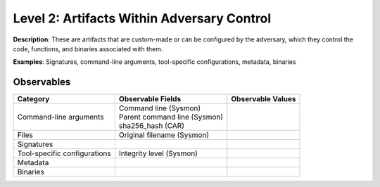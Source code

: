 -------------------------------------------
Level 2: Artifacts Within Adversary Control
-------------------------------------------

**Description**: These are artifacts that are custom-made or can be configured by the adversary, which they control the code, functions, and binaries associated with them.

**Examples**: Signatures, command-line arguments, tool-specific configurations, metadata, binaries

Observables
^^^^^^^^^^^
+-------------------------------+-----------------------------------+------------------------------+
| Category                      | Observable Fields                 |   Observable Values          |
+===============================+===================================+==============================+
| Command-line arguments        |  | Command line (Sysmon)          |                              |
|                               |  | Parent command line (Sysmon)   |                              |
|                               |  | sha256_hash (CAR)              |                              |
+-------------------------------+-----------------------------------+------------------------------+
| Files                         |  | Original filename (Sysmon)     |                              |
+-------------------------------+-----------------------------------+------------------------------+
| Signatures                    |  |                                |                              |
+-------------------------------+-----------------------------------+------------------------------+
| Tool-specific configurations  |  | Integrity level (Sysmon)       |                              |
+-------------------------------+-----------------------------------+------------------------------+
| Metadata                      |  |                                |                              |
+-------------------------------+-----------------------------------+------------------------------+
| Binaries                      |  |                                |                              |
+-------------------------------+-----------------------------------+------------------------------+

